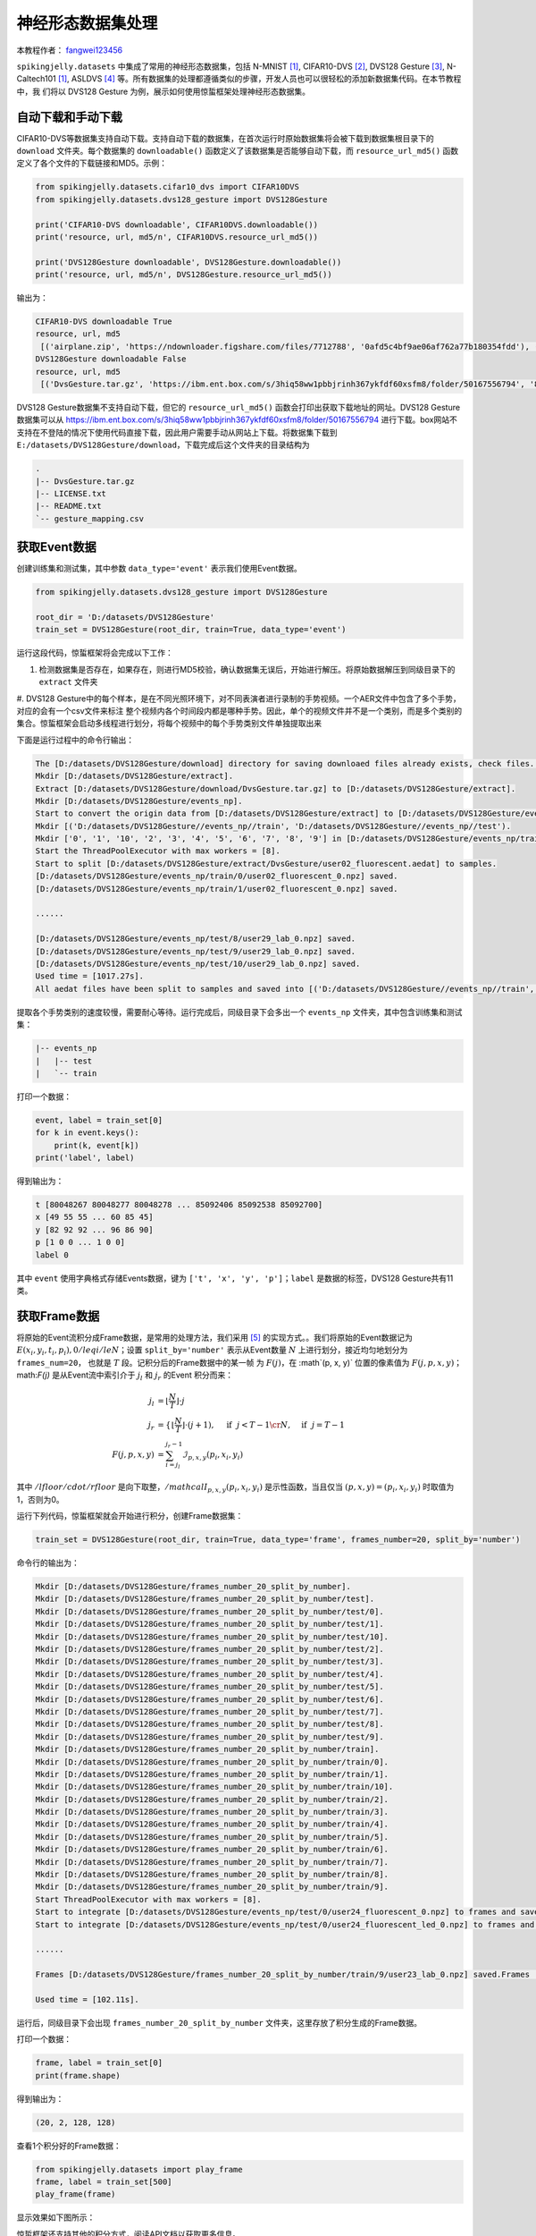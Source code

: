 神经形态数据集处理
======================================

本教程作者： `fangwei123456 <https://github.com/fangwei123456>`_

``spikingjelly.datasets`` 中集成了常用的神经形态数据集，包括 N-MNIST [#NMNIST]_, CIFAR10-DVS [#CIFAR10DVS]_, DVS128 Gesture [#DVS128Gesture]_, N-Caltech101 [#NMNIST]_, ASLDVS [#ASLDVS]_ 等。所有数据集的处理都遵循类似的步骤，开发人员也可以很轻松的添加新数据集代码。在本节教程中，我
们将以 DVS128 Gesture 为例，展示如何使用惊蜇框架处理神经形态数据集。

自动下载和手动下载
-----------------------
CIFAR10-DVS等数据集支持自动下载。支持自动下载的数据集，在首次运行时原始数据集将会被下载到数据集根目录下的 ``download`` 文件夹。每个数据集的 ``downloadable()``
函数定义了该数据集是否能够自动下载，而 ``resource_url_md5()`` 函数定义了各个文件的下载链接和MD5。示例：

.. code:: python

    from spikingjelly.datasets.cifar10_dvs import CIFAR10DVS
    from spikingjelly.datasets.dvs128_gesture import DVS128Gesture

    print('CIFAR10-DVS downloadable', CIFAR10DVS.downloadable())
    print('resource, url, md5/n', CIFAR10DVS.resource_url_md5())

    print('DVS128Gesture downloadable', DVS128Gesture.downloadable())
    print('resource, url, md5/n', DVS128Gesture.resource_url_md5())

输出为：

.. code:: bash

    CIFAR10-DVS downloadable True
    resource, url, md5
     [('airplane.zip', 'https://ndownloader.figshare.com/files/7712788', '0afd5c4bf9ae06af762a77b180354fdd'), ('automobile.zip', 'https://ndownloader.figshare.com/files/7712791', '8438dfeba3bc970c94962d995b1b9bdd'), ('bird.zip', 'https://ndownloader.figshare.com/files/7712794', 'a9c207c91c55b9dc2002dc21c684d785'), ('cat.zip', 'https://ndownloader.figshare.com/files/7712812', '52c63c677c2b15fa5146a8daf4d56687'), ('deer.zip', 'https://ndownloader.figshare.com/files/7712815', 'b6bf21f6c04d21ba4e23fc3e36c8a4a3'), ('dog.zip', 'https://ndownloader.figshare.com/files/7712818', 'f379ebdf6703d16e0a690782e62639c3'), ('frog.zip', 'https://ndownloader.figshare.com/files/7712842', 'cad6ed91214b1c7388a5f6ee56d08803'), ('horse.zip', 'https://ndownloader.figshare.com/files/7712851', 'e7cbbf77bec584ffbf913f00e682782a'), ('ship.zip', 'https://ndownloader.figshare.com/files/7712836', '41c7bd7d6b251be82557c6cce9a7d5c9'), ('truck.zip', 'https://ndownloader.figshare.com/files/7712839', '89f3922fd147d9aeff89e76a2b0b70a7')]
    DVS128Gesture downloadable False
    resource, url, md5
     [('DvsGesture.tar.gz', 'https://ibm.ent.box.com/s/3hiq58ww1pbbjrinh367ykfdf60xsfm8/folder/50167556794', '8a5c71fb11e24e5ca5b11866ca6c00a1'), ('gesture_mapping.csv', 'https://ibm.ent.box.com/s/3hiq58ww1pbbjrinh367ykfdf60xsfm8/folder/50167556794', '109b2ae64a0e1f3ef535b18ad7367fd1'), ('LICENSE.txt', 'https://ibm.ent.box.com/s/3hiq58ww1pbbjrinh367ykfdf60xsfm8/folder/50167556794', '065e10099753156f18f51941e6e44b66'), ('README.txt', 'https://ibm.ent.box.com/s/3hiq58ww1pbbjrinh367ykfdf60xsfm8/folder/50167556794', 'a0663d3b1d8307c329a43d949ee32d19')]

DVS128 Gesture数据集不支持自动下载，但它的 ``resource_url_md5()`` 函数会打印出获取下载地址的网址。DVS128 Gesture数据集可以从 https://ibm.ent.box.com/s/3hiq58ww1pbbjrinh367ykfdf60xsfm8/folder/50167556794 进行下载。box网站不支持在不登陆的情况下使用代码直接下载，因此用户需要手动从网站上下载。将数据集下载到 ``E:/datasets/DVS128Gesture/download``，下载完成后这个文件夹的目录结构为

.. code:: bash

    .
    |-- DvsGesture.tar.gz
    |-- LICENSE.txt
    |-- README.txt
    `-- gesture_mapping.csv


获取Event数据
-----------------------
创建训练集和测试集，其中参数 ``data_type='event'`` 表示我们使用Event数据。

.. code:: python

    from spikingjelly.datasets.dvs128_gesture import DVS128Gesture

    root_dir = 'D:/datasets/DVS128Gesture'
    train_set = DVS128Gesture(root_dir, train=True, data_type='event')

运行这段代码，惊蜇框架将会完成以下工作：

#. 检测数据集是否存在，如果存在，则进行MD5校验，确认数据集无误后，开始进行解压。将原始数据解压到同级目录下的 ``extract`` 文件夹
#. DVS128 Gesture中的每个样本，是在不同光照环境下，对不同表演者进行录制的手势视频。一个AER文件中包含了多个手势，对应的会有一个csv文件来标注
整个视频内各个时间段内都是哪种手势。因此，单个的视频文件并不是一个类别，而是多个类别的集合。惊蜇框架会启动多线程进行划分，将每个视频中的每个手势类别文件单独提取出来

下面是运行过程中的命令行输出：

.. code:: bash

    The [D:/datasets/DVS128Gesture/download] directory for saving downloaed files already exists, check files...
    Mkdir [D:/datasets/DVS128Gesture/extract].
    Extract [D:/datasets/DVS128Gesture/download/DvsGesture.tar.gz] to [D:/datasets/DVS128Gesture/extract].
    Mkdir [D:/datasets/DVS128Gesture/events_np].
    Start to convert the origin data from [D:/datasets/DVS128Gesture/extract] to [D:/datasets/DVS128Gesture/events_np] in np.ndarray format.
    Mkdir [('D:/datasets/DVS128Gesture//events_np//train', 'D:/datasets/DVS128Gesture//events_np//test').
    Mkdir ['0', '1', '10', '2', '3', '4', '5', '6', '7', '8', '9'] in [D:/datasets/DVS128Gesture/events_np/train] and ['0', '1', '10', '2', '3', '4', '5', '6', '7', '8', '9'] in [D:/datasets/DVS128Gesture/events_np/test].
    Start the ThreadPoolExecutor with max workers = [8].
    Start to split [D:/datasets/DVS128Gesture/extract/DvsGesture/user02_fluorescent.aedat] to samples.
    [D:/datasets/DVS128Gesture/events_np/train/0/user02_fluorescent_0.npz] saved.
    [D:/datasets/DVS128Gesture/events_np/train/1/user02_fluorescent_0.npz] saved.

    ......

    [D:/datasets/DVS128Gesture/events_np/test/8/user29_lab_0.npz] saved.
    [D:/datasets/DVS128Gesture/events_np/test/9/user29_lab_0.npz] saved.
    [D:/datasets/DVS128Gesture/events_np/test/10/user29_lab_0.npz] saved.
    Used time = [1017.27s].
    All aedat files have been split to samples and saved into [('D:/datasets/DVS128Gesture//events_np//train', 'D:/datasets/DVS128Gesture//events_np//test')].

提取各个手势类别的速度较慢，需要耐心等待。运行完成后，同级目录下会多出一个 ``events_np`` 文件夹，其中包含训练集和测试集：

.. code:: bash

    |-- events_np
    |   |-- test
    |   `-- train

打印一个数据：

.. code:: python

    event, label = train_set[0]
    for k in event.keys():
        print(k, event[k])
    print('label', label)

得到输出为：

.. code:: bash

    t [80048267 80048277 80048278 ... 85092406 85092538 85092700]
    x [49 55 55 ... 60 85 45]
    y [82 92 92 ... 96 86 90]
    p [1 0 0 ... 1 0 0]
    label 0

其中 ``event`` 使用字典格式存储Events数据，键为 ``['t', 'x', 'y', 'p']``；``label`` 是数据的标签，DVS128 Gesture共有11类。

获取Frame数据
-----------------------
将原始的Event流积分成Frame数据，是常用的处理方法，我们采用 [#PLIF]_ 的实现方式。。我们将原始的Event数据记为 :math:`E(x_{i}, y_{i}, t_{i}, p_{i}), 0 /leq i /le N`；设置 ``split_by='number'`` 表示从Event数量 :math:`N` 上进行划分，接近均匀地划分为 ``frames_num=20``， 也就是 :math:`T` 段。记积分后的Frame数据中的某一帧
为 :math:`F(j)`，在 :math`(p, x, y)` 位置的像素值为 :math:`F(j, p, x, y)`；math:`F(j)` 是从Event流中索引介于 :math:`j_{l}` 和 :math:`j_{r}` 的Event
积分而来：

.. math::

    j_{l} & = \left\lfloor \frac{N}{T}\right \rfloor \cdot j \\
	j_{r} & = \begin{cases} \left \lfloor \frac{N}{T} \right \rfloor \cdot (j + 1), & \text{if}~~ j <  T - 1 \cr N, &  \text{if} ~~j = T - 1 \end{cases} \\
    F(j, p, x, y) &= \sum_{i = j_{l}}^{j_{r} - 1} \mathcal{I}_{p, x, y}(p_{i}, x_{i}, y_{i})

其中 :math:`/lfloor /cdot /rfloor` 是向下取整，:math:`/mathcal{I}_{p, x, y}(p_{i}, x_{i}, y_{i})` 是示性函数，当且仅当 :math:`(p, x, y) = (p_{i}, x_{i}, y_{i})` 时取值为1，否则为0。

运行下列代码，惊蜇框架就会开始进行积分，创建Frame数据集：

.. code:: python

    train_set = DVS128Gesture(root_dir, train=True, data_type='frame', frames_number=20, split_by='number')

命令行的输出为：

.. code:: bash

    Mkdir [D:/datasets/DVS128Gesture/frames_number_20_split_by_number].
    Mkdir [D:/datasets/DVS128Gesture/frames_number_20_split_by_number/test].
    Mkdir [D:/datasets/DVS128Gesture/frames_number_20_split_by_number/test/0].
    Mkdir [D:/datasets/DVS128Gesture/frames_number_20_split_by_number/test/1].
    Mkdir [D:/datasets/DVS128Gesture/frames_number_20_split_by_number/test/10].
    Mkdir [D:/datasets/DVS128Gesture/frames_number_20_split_by_number/test/2].
    Mkdir [D:/datasets/DVS128Gesture/frames_number_20_split_by_number/test/3].
    Mkdir [D:/datasets/DVS128Gesture/frames_number_20_split_by_number/test/4].
    Mkdir [D:/datasets/DVS128Gesture/frames_number_20_split_by_number/test/5].
    Mkdir [D:/datasets/DVS128Gesture/frames_number_20_split_by_number/test/6].
    Mkdir [D:/datasets/DVS128Gesture/frames_number_20_split_by_number/test/7].
    Mkdir [D:/datasets/DVS128Gesture/frames_number_20_split_by_number/test/8].
    Mkdir [D:/datasets/DVS128Gesture/frames_number_20_split_by_number/test/9].
    Mkdir [D:/datasets/DVS128Gesture/frames_number_20_split_by_number/train].
    Mkdir [D:/datasets/DVS128Gesture/frames_number_20_split_by_number/train/0].
    Mkdir [D:/datasets/DVS128Gesture/frames_number_20_split_by_number/train/1].
    Mkdir [D:/datasets/DVS128Gesture/frames_number_20_split_by_number/train/10].
    Mkdir [D:/datasets/DVS128Gesture/frames_number_20_split_by_number/train/2].
    Mkdir [D:/datasets/DVS128Gesture/frames_number_20_split_by_number/train/3].
    Mkdir [D:/datasets/DVS128Gesture/frames_number_20_split_by_number/train/4].
    Mkdir [D:/datasets/DVS128Gesture/frames_number_20_split_by_number/train/5].
    Mkdir [D:/datasets/DVS128Gesture/frames_number_20_split_by_number/train/6].
    Mkdir [D:/datasets/DVS128Gesture/frames_number_20_split_by_number/train/7].
    Mkdir [D:/datasets/DVS128Gesture/frames_number_20_split_by_number/train/8].
    Mkdir [D:/datasets/DVS128Gesture/frames_number_20_split_by_number/train/9].
    Start ThreadPoolExecutor with max workers = [8].
    Start to integrate [D:/datasets/DVS128Gesture/events_np/test/0/user24_fluorescent_0.npz] to frames and save to [D:/datasets/DVS128Gesture/frames_number_20_split_by_number/test/0].
    Start to integrate [D:/datasets/DVS128Gesture/events_np/test/0/user24_fluorescent_led_0.npz] to frames and save to [D:/datasets/DVS128Gesture/frames_number_20_split_by_number/test/0].

    ......

    Frames [D:/datasets/DVS128Gesture/frames_number_20_split_by_number/train/9/user23_lab_0.npz] saved.Frames [D:/datasets/DVS128Gesture/frames_number_20_split_by_number/train/9/user23_led_0.npz] saved.

    Used time = [102.11s].

运行后，同级目录下会出现 ``frames_number_20_split_by_number`` 文件夹，这里存放了积分生成的Frame数据。

打印一个数据：

.. code:: python

    frame, label = train_set[0]
    print(frame.shape)

得到输出为：

.. code:: bash

    (20, 2, 128, 128)

查看1个积分好的Frame数据：

.. code:: python

    from spikingjelly.datasets import play_frame
    frame, label = train_set[500]
    play_frame(frame)

显示效果如下图所示：

.. image:: ../_static/tutorials/clock_driven/13_neuromorphic_datasets/dvsg.*
    :width: 100%


惊蜇框架还支持其他的积分方式，阅读API文档以获取更多信息。

.. [#NMNIST] Orchard, Garrick, et al. “Converting Static Image Datasets to Spiking Neuromorphic Datasets Using Saccades.” Frontiers in Neuroscience, vol. 9, 2015, pp. 437–437.

.. [#CIFAR10DVS] Li, Hongmin, et al. “CIFAR10-DVS: An Event-Stream Dataset for Object Classification.” Frontiers in Neuroscience, vol. 11, 2017, pp. 309–309.

.. [#DVS128Gesture] Amir, Arnon, et al. “A Low Power, Fully Event-Based Gesture Recognition System.” 2017 IEEE Conference on Computer Vision and Pattern Recognition (CVPR), 2017, pp. 7388–7397.

.. [#ASLDVS] Bi, Yin, et al. “Graph-Based Object Classification for Neuromorphic Vision Sensing.” 2019 IEEE/CVF International Conference on Computer Vision (ICCV), 2019, pp. 491–501.

.. [#PLIF] Fang, Wei, et al. “Incorporating Learnable Membrane Time Constant to Enhance Learning of Spiking Neural Networks.” ArXiv: Neural and Evolutionary Computing, 2020.